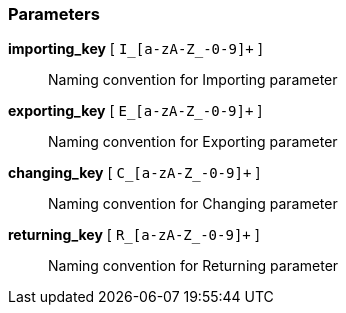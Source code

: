 === Parameters

*importing_key* [ `+I_[a-zA-Z_-0-9]++` ]::
  Naming convention for Importing parameter

*exporting_key* [ `+E_[a-zA-Z_-0-9]++` ]::
  Naming convention for Exporting parameter

*changing_key* [ `+C_[a-zA-Z_-0-9]++` ]::
  Naming convention for Changing parameter

*returning_key* [ `+R_[a-zA-Z_-0-9]++` ]::
  Naming convention for Returning parameter

